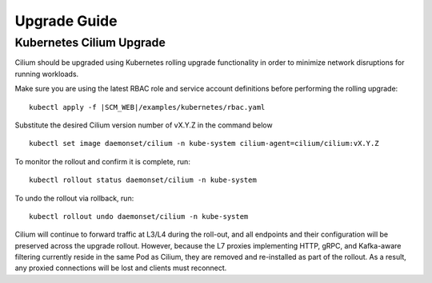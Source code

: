 .. _admin_upgrade:

*************
Upgrade Guide
*************

Kubernetes Cilium Upgrade
=========================

Cilium should be upgraded using Kubernetes rolling upgrade functionality in order to minimize network disruptions for running workloads.

Make sure you are using the latest RBAC role and service account definitions
before performing the rolling upgrade:

.. parsed-literal::

    kubectl apply -f \ |SCM_WEB|\/examples/kubernetes/rbac.yaml

Substitute the desired Cilium version number of vX.Y.Z in the command below

::

    kubectl set image daemonset/cilium -n kube-system cilium-agent=cilium/cilium:vX.Y.Z

To monitor the rollout and confirm it is complete, run: 

::

    kubectl rollout status daemonset/cilium -n kube-system

To undo the rollout via rollback, run:
    
::

    kubectl rollout undo daemonset/cilium -n kube-system

Cilium will continue to forward traffic at L3/L4 during the roll-out, and all endpoints and their configuration will be preserved across
the upgrade rollout.   However, because the L7 proxies implementing HTTP, gRPC, and Kafka-aware filtering currently reside in the 
same Pod as Cilium, they are removed and re-installed as part of the rollout.   As a result, any proxied connections will be lost and 
clients must reconnect.   

